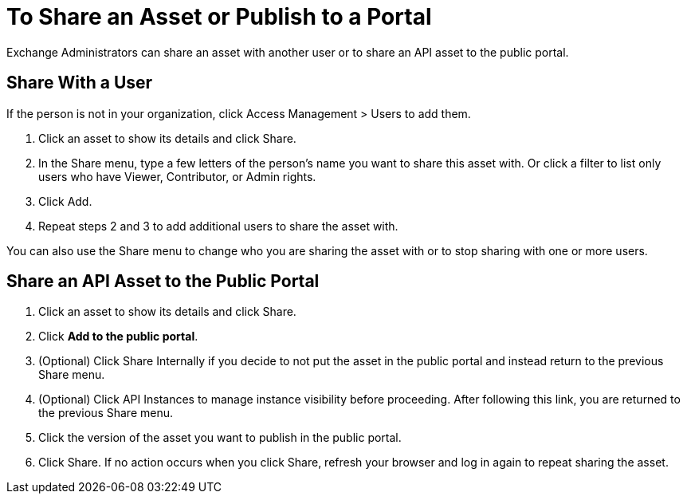 = To Share an Asset or Publish to a Portal

Exchange Administrators can share an asset with another user or to share an API asset to the public portal. 

== Share With a User

If the person is not in your organization, 
click Access Management > Users to add them. 

. Click an asset to show its details and click Share.
. In the Share menu, type a few letters of the person's name you want to share this asset with.
Or click a filter to list only users who have Viewer, Contributor, or Admin rights. 
. Click Add.
. Repeat steps 2 and 3 to add additional users to share the asset with.

You can also use the Share menu to change who you are sharing the asset with or to stop sharing with one or more users.

== Share an API Asset to the Public Portal

. Click an asset to show its details and click Share.
. Click *Add to the public portal*.
. (Optional) Click Share Internally if you decide to not put the asset in the public portal and instead return 
to the previous Share menu.
. (Optional) Click API Instances to manage instance visibility before proceeding. After following this link, you are 
returned to the previous Share menu.
. Click the version of the asset you want to publish in the public portal.
. Click Share. If no action occurs when you click Share, refresh your browser and log in again to repeat sharing the asset.

